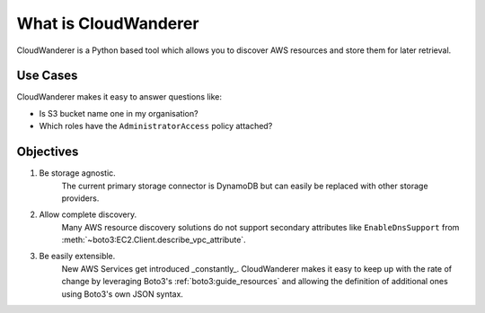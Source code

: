 What is CloudWanderer
=======================

CloudWanderer is a Python based tool which allows you to discover AWS resources
and store them for later retrieval.

Use Cases
----------

CloudWanderer makes it easy to answer questions like:

* Is S3 bucket name one in my organisation?
* Which roles have the ``AdministratorAccess`` policy attached?


Objectives
-------------

#. Be storage agnostic.
    The current primary storage connector is DynamoDB but can easily be replaced
    with other storage providers.
#. Allow complete discovery.
    Many AWS resource discovery solutions do not support secondary attributes like
    ``EnableDnsSupport`` from :meth:`~boto3:EC2.Client.describe_vpc_attribute`.
#. Be easily extensible.
    New AWS Services get introduced _constantly_. CloudWanderer makes it easy to keep up with
    the rate of change by leveraging Boto3's :ref:`boto3:guide_resources` and allowing the definition
    of additional ones using Boto3's own JSON syntax.
